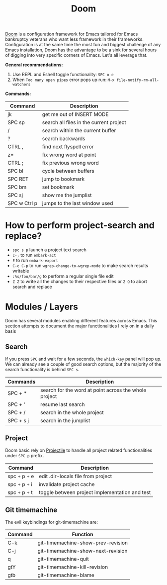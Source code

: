 #+title: Doom

[[https://github.com/hlissner/doom-emacs][Doom]] is a configuration framework for Emacs tailored for Emacs bankruptcy
veterans who want less framework in their frameworks. Configuration is at the
same time the most fun and biggest challenge of any Emacs installation, Doom has
the advantage to be a sink for several hours of digging into very specific
corners of Emacs. Let's all leverage that.

*General recommendations:*

1. Use REPL and Eshell toggle functionality: =SPC o e=
2. When ~Too many open pipes~ error pops up run: ~M-x file-notify-rm-all-watchers~


*Commands:*

| Command      | Description                             |
|--------------+-----------------------------------------|
| jk           | get me out of INSERT MODE               |
| SPC sp       | search all files in the current project |
| /            | search within the current buffer        |
| ?            | search backwards                        |
| CTRL ,       | find next flyspell error                |
| z=           | fix wrong word at point                 |
| CTRL ;       | fix previous wrong word                 |
| SPC bl       | cycle between buffers                   |
| SPC RET      | jump to bookmark                        |
| SPC bm       | set bookmark                            |
| SPC sj       | show me the jumplist                    |
| SPC w Ctrl p | jumps to the last window used           |

* How to perform project-search and replace?

- =spc s p= launch a project text search
- =c-;= to run =embark-act=
- =E= to run =embark-export=
- =C-c C-p= to run =wgrep-change-to-wgrep-mode= to make search results writable
- =:%s/foo/bar/g= to perform a regular single file edit
- =Z Z= to write all the changes to their respective files or =Z Q= to abort search and replace

* Modules / Layers

Doom has several modules enabling different features across Emacs. This section
attempts to document the major functionalities I rely on in a daily basis

** Search

If you press =SPC= and wait for a few seconds, the =which-key= panel will pop
up. We can already see a couple of good search options, but the majority of the
search functionality is behind =SPC s=.

| Commands  | Description                                           |
|-----------+-------------------------------------------------------|
| SPC + *   | search for the word at point across the whole project |
| SPC + '   | resume last search                                    |
| SPC + /   | search in the whole project                           |
| SPC + s j | search in the jumplist                                |

** Project

Doom basic rely on [[https://github.com/bbatsov/projectile][Projectile]] to handle all project related functionalities
under =SPC p= prefix.

| Command     | Description                                    |
|-------------+------------------------------------------------|
| spc + p + e | edit .dir-locals file from project             |
| spc + p + i | invalidate project cache                       |
| spc + p + t | toggle between project implementation and test |

** Git timemachine

The evil keybindings for git-timemachine are:

| Command | Function                           |
|---------+------------------------------------|
| C-k     | git-timemachine-show-prev-revision |
| C-j     | git-timemachine-show-next-revision |
| q       | git-timemachine-quit               |
| gtY     | git-timemachine-kill-revision      |
| gtb     | git-timemachine-blame              |
